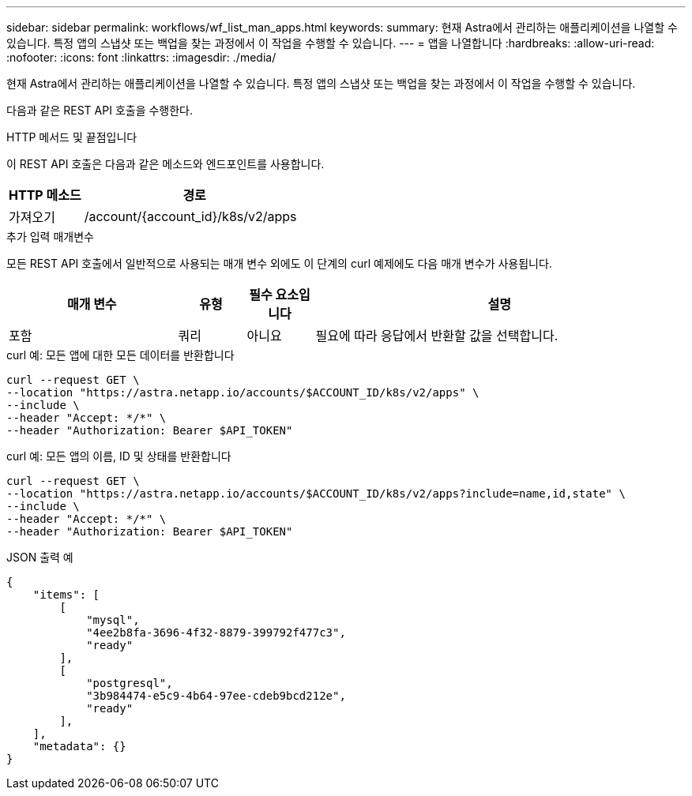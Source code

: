 ---
sidebar: sidebar 
permalink: workflows/wf_list_man_apps.html 
keywords:  
summary: 현재 Astra에서 관리하는 애플리케이션을 나열할 수 있습니다. 특정 앱의 스냅샷 또는 백업을 찾는 과정에서 이 작업을 수행할 수 있습니다. 
---
= 앱을 나열합니다
:hardbreaks:
:allow-uri-read: 
:nofooter: 
:icons: font
:linkattrs: 
:imagesdir: ./media/


[role="lead"]
현재 Astra에서 관리하는 애플리케이션을 나열할 수 있습니다. 특정 앱의 스냅샷 또는 백업을 찾는 과정에서 이 작업을 수행할 수 있습니다.

다음과 같은 REST API 호출을 수행한다.

.HTTP 메서드 및 끝점입니다
이 REST API 호출은 다음과 같은 메소드와 엔드포인트를 사용합니다.

[cols="25,75"]
|===
| HTTP 메소드 | 경로 


| 가져오기 | /account/{account_id}/k8s/v2/apps 
|===
.추가 입력 매개변수
모든 REST API 호출에서 일반적으로 사용되는 매개 변수 외에도 이 단계의 curl 예제에도 다음 매개 변수가 사용됩니다.

[cols="25,10,10,55"]
|===
| 매개 변수 | 유형 | 필수 요소입니다 | 설명 


| 포함 | 쿼리 | 아니요 | 필요에 따라 응답에서 반환할 값을 선택합니다. 
|===
.curl 예: 모든 앱에 대한 모든 데이터를 반환합니다
[source, curl]
----
curl --request GET \
--location "https://astra.netapp.io/accounts/$ACCOUNT_ID/k8s/v2/apps" \
--include \
--header "Accept: */*" \
--header "Authorization: Bearer $API_TOKEN"
----
.curl 예: 모든 앱의 이름, ID 및 상태를 반환합니다
[source, curl]
----
curl --request GET \
--location "https://astra.netapp.io/accounts/$ACCOUNT_ID/k8s/v2/apps?include=name,id,state" \
--include \
--header "Accept: */*" \
--header "Authorization: Bearer $API_TOKEN"
----
.JSON 출력 예
[listing]
----
{
    "items": [
        [
            "mysql",
            "4ee2b8fa-3696-4f32-8879-399792f477c3",
            "ready"
        ],
        [
            "postgresql",
            "3b984474-e5c9-4b64-97ee-cdeb9bcd212e",
            "ready"
        ],
    ],
    "metadata": {}
}
----